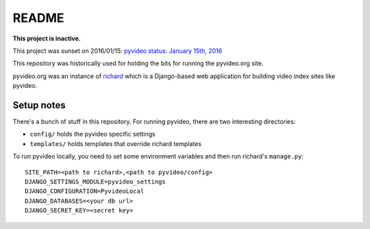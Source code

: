 ======
README
======

**This project is inactive.**

This project was sunset on 2016/01/15: `pyvideo status: January 15th, 2016 <http://bluesock.org/~willkg/blog/pyvideo/status_20160115.html>`_

This repository was historically used for holding the bits for running the pyvideo.org site.

pyvideo.org was an instance of `richard <https://github.com/pyvideo/richard/>`_
which is a Django-based web application for building video index sites like
pyvideo.

Setup notes
===========

There's a bunch of stuff in this repository. For running pyvideo, there are two
interesting directories:

* ``config/`` holds the pyvideo specific settings
* ``templates/`` holds templates that override richard templates

To run pyvideo locally, you need to set some environment variables and then
run richard's ``manage.py``::

  SITE_PATH=<path to richard>,<path to pyvideo/config>
  DJANGO_SETTINGS_MODULE=pyvideo_settings
  DJANGO_CONFIGURATION=PyvideoLocal
  DJANGO_DATABASES=<your db url>
  DJANGO_SECRET_KEY=<secret key>
